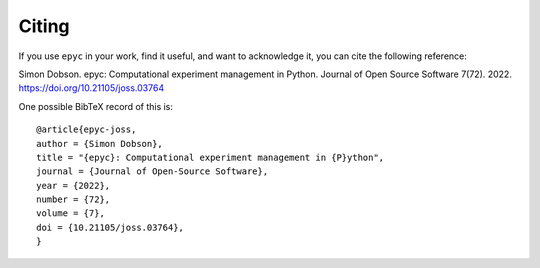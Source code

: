 Citing
======

If you use ``epyc`` in your work, find it useful, and want to
acknowledge it, you can cite the following reference:

Simon Dobson. epyc: Computational experiment management in
Python. Journal of Open Source Software 7(72). 2022.
https://doi.org/10.21105/joss.03764

One possible BibTeX record of this is::

  @article{epyc-joss,
  author = {Simon Dobson},
  title = "{epyc}: Computational experiment management in {P}ython",
  journal = {Journal of Open-Source Software},
  year = {2022},
  number = {72},
  volume = {7},
  doi = {10.21105/joss.03764},
  }
